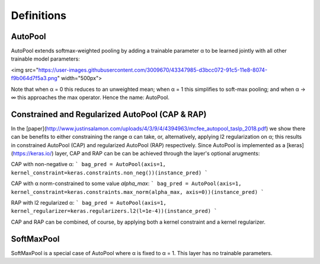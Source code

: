 .. _definitions:

Definitions
^^^^^^^^^^^

AutoPool
~~~~~~~~
AutoPool extends softmax-weighted pooling by adding a trainable parameter α to
be learned jointly with all other trainable  model parameters:

<img src="https://user-images.githubusercontent.com/3009670/43347985-d3bcc072-91c5-11e8-8074-f9b064d7f5a3.png" width="500px">

Note that when α = 0 this reduces to an unweighted mean; when α = 1 this
simplifies to soft-max pooling; and when α → ∞ this approaches the max
operator. Hence the name: AutoPool.

Constrained and Regularized AutoPool (CAP & RAP)
~~~~~~~~~~~~~~~~~~~~~~~~~~~~~~~~~~~~~~~~~~~~~~~~
In the [paper](http://www.justinsalamon.com/uploads/4/3/9/4/4394963/mcfee_autopool_taslp_2018.pdf)
we show there can be benefits to either constraining the range α can take, or,
alternatively, applying l2 regularization on α; this results in constrained
AutoPool (CAP) and regularized AutoPool (RAP) respectively. Since AutoPool is
implemented as a [keras](https://keras.io/) layer, CAP and RAP can be can be
achieved through the layer's optional arugments:

CAP with non-negative α:
```
bag_pred = AutoPool(axis=1, kernel_constraint=keras.constraints.non_neg())(instance_pred)
```

CAP with α norm-constrained to some value `alpha_max`:
```
bag_pred = AutoPool(axis=1, kernel_constraint=keras.constraints.max_norm(alpha_max, axis=0))(instance_pred)
```

RAP with l2 regularized α:
```
bag_pred = AutoPool(axis=1, kernel_regularizer=keras.regularizers.l2(l=1e-4))(instance_pred)
```

CAP and RAP can be combined, of course, by applying both a kernel constraint
and a kernel regularizer.


SoftMaxPool
~~~~~~~~~~~
SoftMaxPool is a special case of AutoPool where α is fixed to α = 1. This layer
has no trainable parameters.

